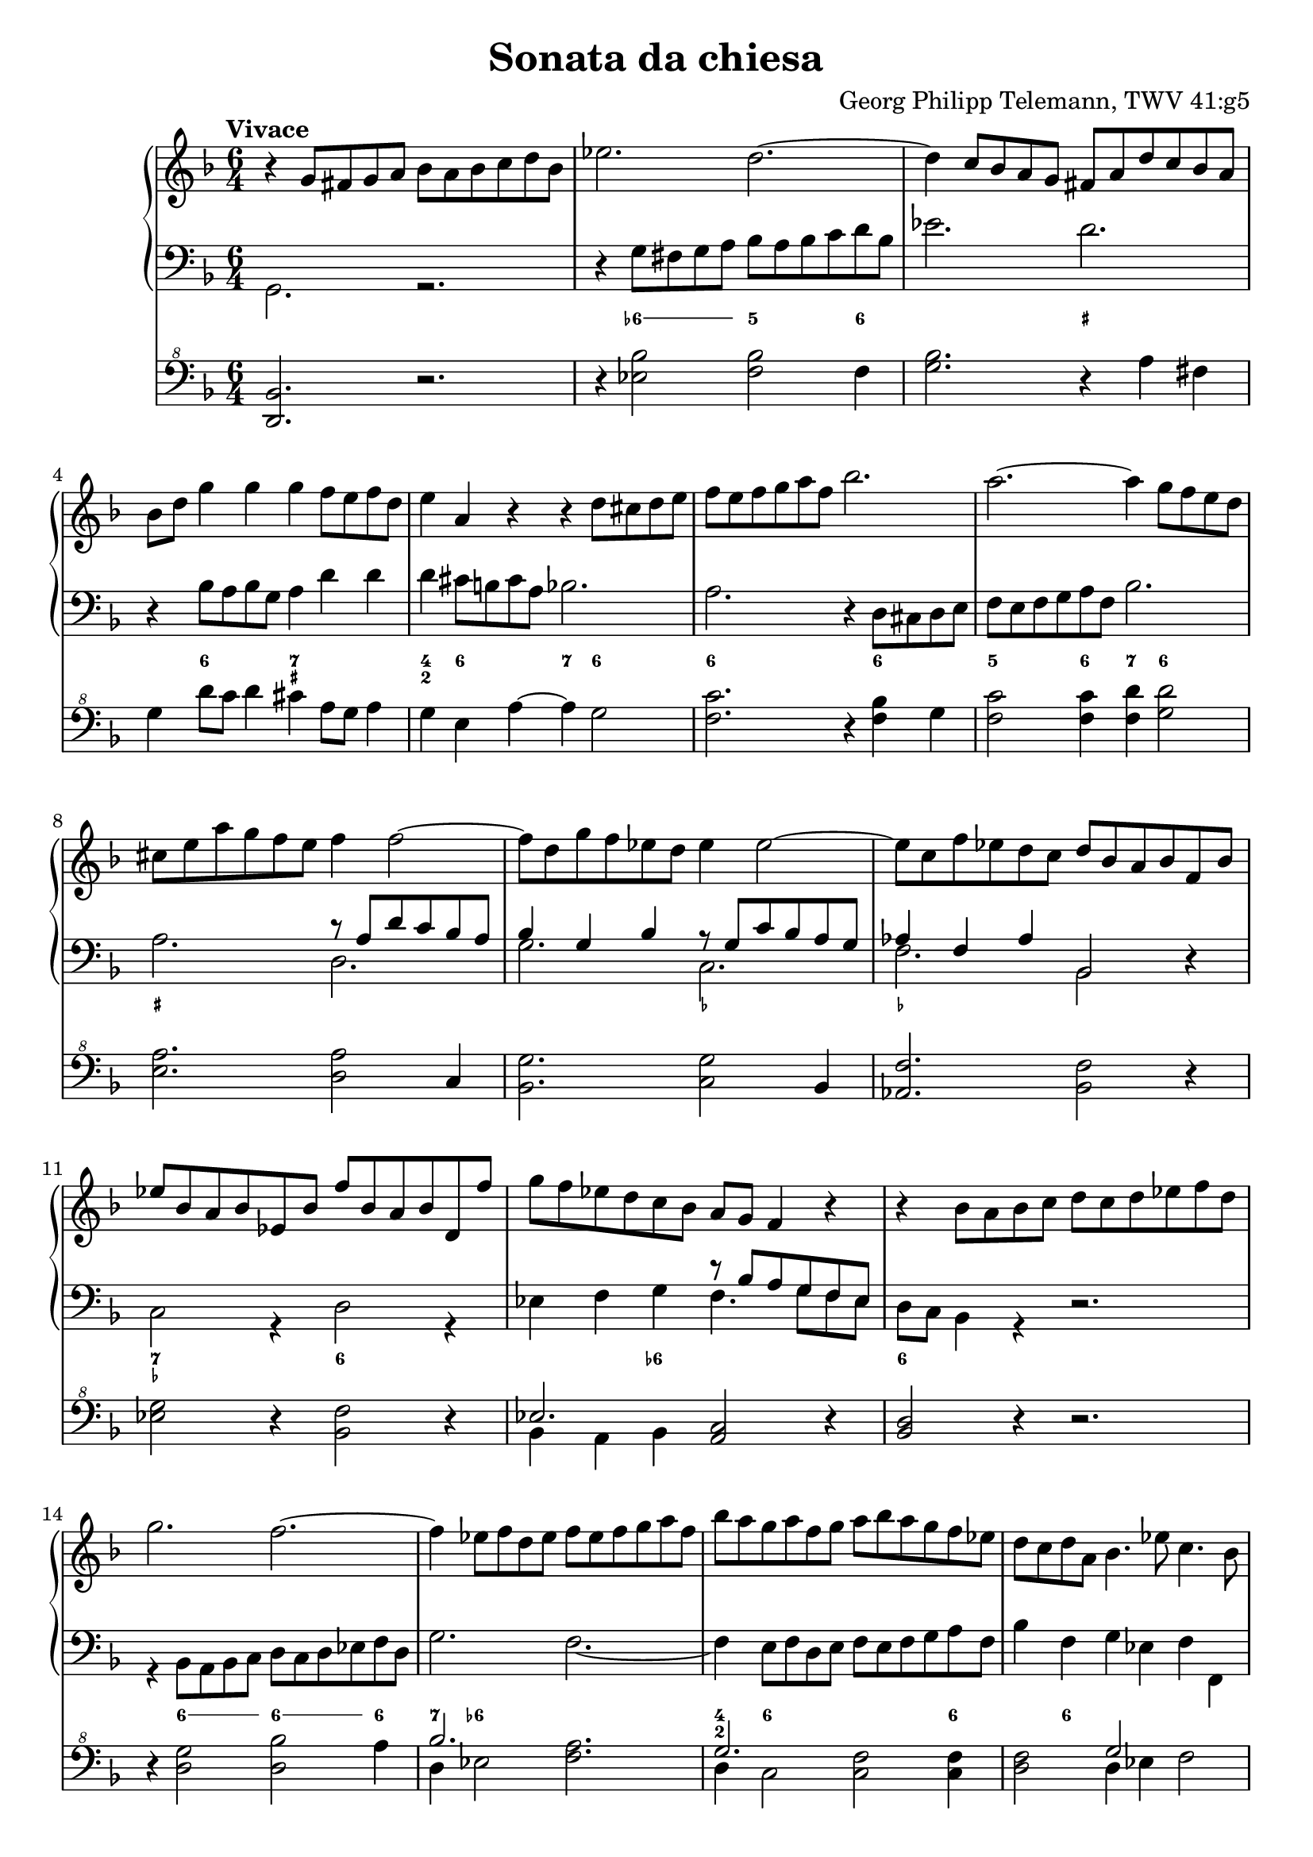 \header {
  title = "Sonata da chiesa"
  composer = "Georg Philipp Telemann, TWV 41:g5"
}
global = { \key d \minor \time 6/4 \tempo "Vivace" }

rightOne = { \global 
  b\rest g8 fis g a bes a bes c d bes | es2. d ~ | d4 c8 bes a g fis a d c bes a |
  bes d g4 g g f8 e f d | e4 a, r r d8 cis d e |  f e f g a f bes2. | a ~ a4 g8 f e d |
  cis e a g f e f4 f2 ~| f8 d g f es d es4 es2 ~ | es8 c f es d c d bes a bes f bes |
  es bes a bes es, bes' f' bes, a bes d, f' | g f es d c bes a g f4 r | r bes8 a bes c d c d es f d | g2. f ~ |
  f4 es8 f d es f es f g a f | bes a g a f g a bes a g f es | d c d a bes4. es8 c4. bes8 |
  bes f' d f c f d4 bes a | bes8 c d es f d es4 c b | c8 g' es g d g es4 c b | r4 c8 b c d es d es f g es | 
  as2. g ~ | g4 f8 es d c b f' es d es4 ~ | es8 f d4. c8 c g c bes a g | a c f es d c d f bes4 bes | 
  bes a  r bes,8 d g4 g | g fis r g,8 bes es4 es |
  es d r r g,8 fis g a |
  bes a bes c d bes es2. | d ~ d4 c8 bes a g |
  fis c' bes a bes4. c8 a4. g8 | g d' bes d a d bes d es d c bes | c f d f c f d f g f es d |
  e a f a e a f a bes a g fis | g4 g2. f2 ~ | f4 es2. d2 ~| d4 c8 bes a g fis4 a8. (bes16) a4 | 
  r4 bes8. (c16) bes4 r4 c8. (d16) c4 | r4 bes8. (a16) bes4 r8 a d c bes a | bes d g f es d es4 g, c~ | 
  c bes8 a bes4. c8 a4.\trill g8| g2. bes\rest \bar "|."
}
leftOne = {  
  s1. | s | s | s | s | s | s |
  s2. r8 a d c bes a | bes4 g bes r8 g c bes a g | as4 f as bes,2 s4 | 
  s1. | s2. r8 bes' a g f es | s1. | s1. | s | s | s | 
  s2. bes8 f' d f c f | d4 s2 s2. |  
  s2. c8 g' es g d g | es4 s2 s2. | s1. | s | s |
  s2. bes'4 d8 c d bes | c c, s4 s1 | a'8 a, s4 s1 |
  s1. | s | s |  s | s | s1. | s | s | s | 
  s2. r8 a' fis a d, fis | g bes g bes d, g a c a c d, fis | g bes g bes d, g fis4 s2 |
  s2. r8 g c bes a g | fis4 d r s2. | s1. 
}
leftTwo = { \global
  g2. r | d'4\rest g8 fis g a bes a bes c d bes | es2. d | d,4\rest bes'8 a bes g a4 d d | d cis8 b cis a bes2.|
  a d,4\rest d8 cis d e | f e f g a f bes2. | a d, | g c, | f bes,2 d4\rest | c2 r4 d2 r4 | es f g f4. g8 f es |
  d c bes4 r d2.\rest | r4 bes8 a bes c d c d es f d | g2. f2. ~ | f4  e8 f d e f e f g a f | bes4 f g es f f, | 
  bes r a bes d c | d bes b c8 d es f g d | es4 c b c es d | es c r r2. | d4\rest c8 b c d es d es f g es |
  as2. g | f4 g g, c e! c | f a f bes,2 r4 | c4 f8 es d c d4 bes r | a4 d8 c bes a bes4 g'8 fis g a |
  bes  a bes c d bes es2. | d ~ d4 c8 bes a g | fis4 f8 e f d es2. | d2 g4 c, d d, |
  g g' fis g g, g' | a bes a bes bes, b' | cis d cis d d, d' | d,8 \rest bes'8 es d c bes c a d c bes a |
  bes g c bes a g a f bes a g f | es2. d ~ | d ~ d ~| d ~ d4 d fis | g g, b c2. | d2 g4 c, d d, | g2. r
}

numbers = \figuremode { 
  <_>1. <_>4 \bassFigureExtendersOn <6->8 <6-> <6-> <6-> <5>2 <6>4
  <_>2. <_+> <_>4 <6>2 <7 _+>2. <4 2>4 <6>2 <7>4 <6>2 <6\!>1 <6\!>2 | <5>2 <6>4 <7> <6>2 |
  <_+>2. <_>1. <_-\!>2. <_-\!> <_> <7 _-> <6> <_>2 <6->4 <_>2. <6>1. | <_>4 <6>8 <6><6><6><6\!>
  <6><6><6><6\!>4 | <7>4 <6->2 <_>2. | <4 2>4 <6>1 <6\!>4 | <_> <6> <_>1 | <_\!>2 <6>2 <6\!>4 <6\!> |
  <_>2 <6 5>4 <_->4 <6> <_!> | <6> <_-> <6> <_-> <6> <6!> <6> <_->2 <_>2. | 
  <_\!>4 <6->8 <6-> <6-><6-> <5>2. | <7>4 <6>2 <7 _!>4 <6- 4>2 | <_->4 <_!>2 <_->4 <6>2 |
  <_>4 <6>2 <_>2. | <7 _->4 <3>2 <6\!>4 <6\!>2 | <7>4 <_+>2 <6>4 <6->8 <6-> <6-> <6-> | 
  <5>2 <6>4 <7> <6>2 | <6\!>2. <4 2>4 <_->2 | <6 5>4 <4! 2>2 <7>4 <6>2 | <7 _+>2. <_->4 <_+>2 |
  <_>2 <6> <6-> | <6\! 5-> <6\!>2. <6\!>4 | <6\! 5>2 <6\!> <6\!>4 <_+> | <_>8 <_-> <_>2 <6 _->2. |
  \bassFigureExtendersOff <6 5>4 <_->2 <6 5->2. | <7>4 <6>2 <_+>2. | <6 4> <7 _+> | <6 4>1. |
  <_>2. <_-> | <_+> <_-> | 
  
}

pedals = { \global
	<d bes'>2. r | r4 <es' bes'>2 <f bes> f4 |  <g bes>2. r4 a fis | g d'8 c d4 cis a8 g a4 |
	g4 e a~a g2 | <f c'>2. r4 <f bes> g | <f c'>2 q4 <f d'>4 <g d'>2 | 
	<e a>2. <d a'>2 c4 | <bes g'>2. <c g'>2 bes4 | <as f'>2. <bes f'>2 r4 | <es g>2 r4 <bes f'>2 r4 |
	<< { es2. } \\ {bes4 a bes} >> <a c>2 r4 | <bes d>2 r4 r2. | r4 <d g>2 <d bes'> a'4 |
	<< { bes2. } \\ {d,4 es2} >> <f a>2. | << { g2. } \\ {d4 c2} >> <c f>2 q4 | 
	<d f>2 << { g2 } \\ {d4 es} >> f2 | <d f>4 r f f2. ~| f2 <d g>4 <c g'>2 <d g>4 | 
	<c g'>2 <d g>4 <c g'>2 <d f>4 | <c g'>2 r4 r2. | r4 <es as>2 <es bes'>2. | 
	<es c'>4 <f c'>2 << { r4 g8 f g4 as4 g2 } \\ {d2 c4 ~ c b2} >> <c g'>2 e4 |
	<c f>2. f4 bes8 a bes4 | <es, g>4 <c f> r f d bes | <c e>4 <a d> r d4 bes'8 a bes4 | 
	<f bes>2 r4 <g d'>4 c4 r | f,2 bes4~ bes g c ~ | <a c> <g b>2~q4 g2 | d4 fis g~ <es g> <d fis>2 |
	<bes g'>4 r <d a'>	<d g> r q | <es f> <d f> <es f> <d f>2 <d g>4 | 
	<e g> <f a> <e a> <f a>2 <d a'>4 | <g bes>2 <es bes'>4 <es a>2 <d a'>4 | 
	<d g>2 <c g'>4 <c f>2 <bes f'>4 | <bes g>4 c es d2. | g fis | g d4 r d |
	d r g es2 es4 | d fis << {g2. fis4 } \\ {s4 es d2} >> | <b? d>2. r
	
} 

\score { 
		<<
		\new PianoStaff \with { midiInstrument = "harpsichord" } <<
			\set PianoStaff.connectArpeggios = ##t
			\override PianoStaff.Arpeggio.stencil = #ly:arpeggio::brew-chord-bracket 
			\new Staff \new Voice \relative c'' { \rightOne }
			\new Staff <<
			            \new Voice \relative c' { \clef bass \voiceOne \leftOne }
            			\new Voice \relative c { \voiceTwo \leftTwo }
			>>
			\new FiguredBass { \numbers } 
		>>
		\new Staff \new Voice \relative c {  \clef "F^8" 
			\pedals }       
	>>
    \layout{} \midi{ \tempo 2. = 66 }
}
